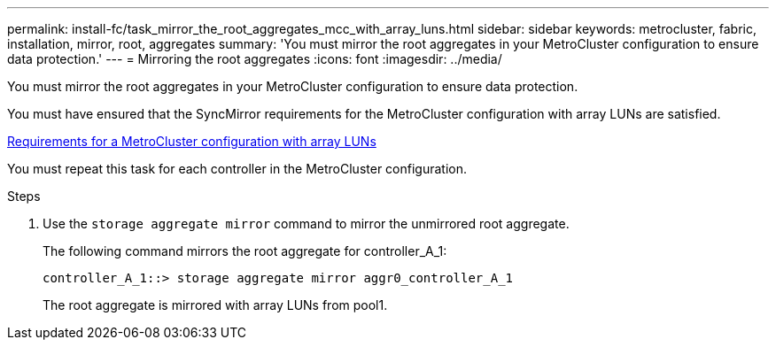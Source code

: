 ---
permalink: install-fc/task_mirror_the_root_aggregates_mcc_with_array_luns.html
sidebar: sidebar
keywords: metrocluster, fabric, installation, mirror, root, aggregates
summary: 'You must mirror the root aggregates in your MetroCluster configuration to ensure data protection.'
---
= Mirroring the root aggregates
:icons: font
:imagesdir: ../media/

[.lead]
You must mirror the root aggregates in your MetroCluster configuration to ensure data protection.

You must have ensured that the SyncMirror requirements for the MetroCluster configuration with array LUNs are satisfied.

xref:reference_requirements_for_a_mcc_configuration_with_array_luns_reference.adoc[Requirements for a MetroCluster configuration with array LUNs]

You must repeat this task for each controller in the MetroCluster configuration.

.Steps
. Use the `storage aggregate mirror` command to mirror the unmirrored root aggregate.
+
The following command mirrors the root aggregate for controller_A_1:
+
----
controller_A_1::> storage aggregate mirror aggr0_controller_A_1
----
+
The root aggregate is mirrored with array LUNs from pool1.
